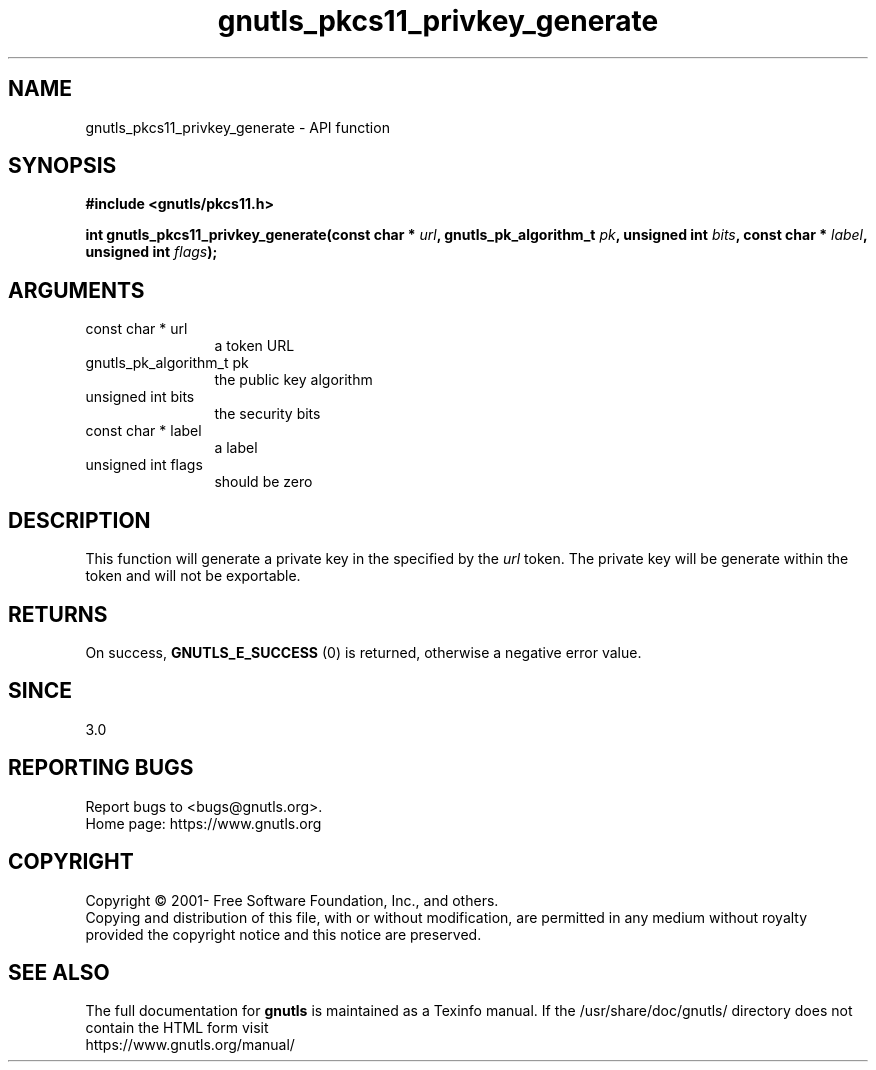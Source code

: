 .\" DO NOT MODIFY THIS FILE!  It was generated by gdoc.
.TH "gnutls_pkcs11_privkey_generate" 3 "3.7.6" "gnutls" "gnutls"
.SH NAME
gnutls_pkcs11_privkey_generate \- API function
.SH SYNOPSIS
.B #include <gnutls/pkcs11.h>
.sp
.BI "int gnutls_pkcs11_privkey_generate(const char * " url ", gnutls_pk_algorithm_t " pk ", unsigned int " bits ", const char * " label ", unsigned int " flags ");"
.SH ARGUMENTS
.IP "const char * url" 12
a token URL
.IP "gnutls_pk_algorithm_t pk" 12
the public key algorithm
.IP "unsigned int bits" 12
the security bits
.IP "const char * label" 12
a label
.IP "unsigned int flags" 12
should be zero
.SH "DESCRIPTION"
This function will generate a private key in the specified
by the  \fIurl\fP token. The private key will be generate within
the token and will not be exportable.
.SH "RETURNS"
On success, \fBGNUTLS_E_SUCCESS\fP (0) is returned, otherwise a
negative error value.
.SH "SINCE"
3.0
.SH "REPORTING BUGS"
Report bugs to <bugs@gnutls.org>.
.br
Home page: https://www.gnutls.org

.SH COPYRIGHT
Copyright \(co 2001- Free Software Foundation, Inc., and others.
.br
Copying and distribution of this file, with or without modification,
are permitted in any medium without royalty provided the copyright
notice and this notice are preserved.
.SH "SEE ALSO"
The full documentation for
.B gnutls
is maintained as a Texinfo manual.
If the /usr/share/doc/gnutls/
directory does not contain the HTML form visit
.B
.IP https://www.gnutls.org/manual/
.PP
